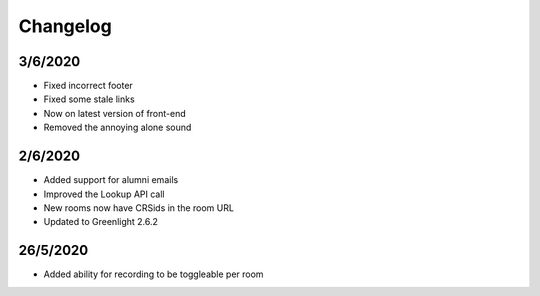 .. _changelog:

Changelog
---------

3/6/2020
~~~~~~~~

* Fixed incorrect footer
* Fixed some stale links
* Now on latest version of front-end
* Removed the annoying alone sound

2/6/2020
~~~~~~~~

* Added support for alumni emails
* Improved the Lookup API call
* New rooms now have CRSids in the room URL
* Updated to Greenlight 2.6.2

26/5/2020
~~~~~~~~~

* Added ability for recording to be toggleable per room
